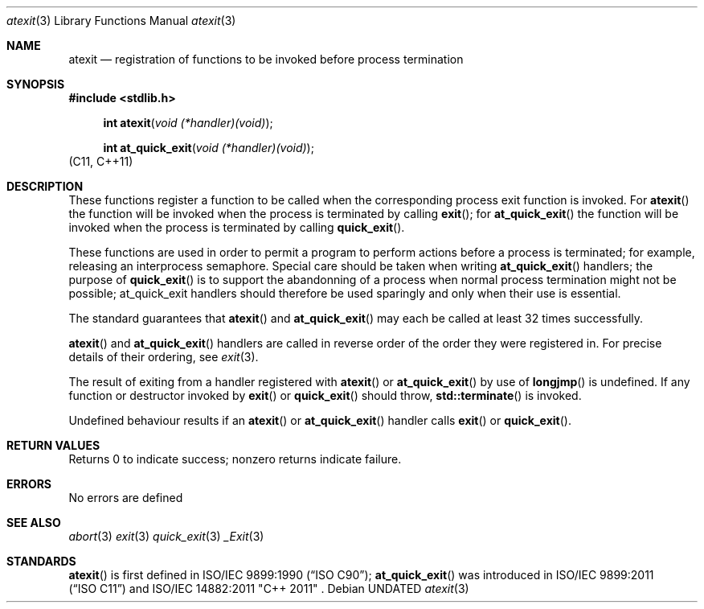 .\" This file is part of the Public Domain C Library (PDCLib).
.\" Permission is granted to use, modify, and / or redistribute at will.
.\"
.Dd
.Dt atexit 3
.Os

.Sh NAME
.Nm atexit
.Nd registration of functions to be invoked before process termination

.Sh SYNOPSIS
.In stdlib.h
.Fn "int atexit" "void (*handler)(void)"
.Fn "int at_quick_exit" "void (*handler)(void)" 
(C11, C++11)

.Sh DESCRIPTION
These functions register a function to be called when the corresponding process
exit function is invoked. For
.Fn atexit 
the function will be invoked when the process is terminated by calling
.Fn exit ;
for
.Fn at_quick_exit
the function will be invoked when the process is terminated by calling
.Fn quick_exit .

.Pp
These functions are used in order to permit a program to perform actions before
a process is terminated; for example, releasing an interprocess semaphore. 
Special care should be taken when writing 
.Fn at_quick_exit
handlers; the purpose of 
.Fn quick_exit
is to support the abandonning of a process when normal process termination might
not be possible; at_quick_exit handlers should therefore be used sparingly and
only when their use is essential.

.Pp
The standard guarantees that 
.Fn atexit
and
.Fn at_quick_exit
may each be called at least 32 times successfully.

.Pp
.Fn atexit 
and
.Fn at_quick_exit
handlers are called in reverse order of the order they were registered in. For
precise details of their ordering, see
.Xr exit 3 .

.Pp
The result of exiting from a handler registered with
.Fn atexit
or
.Fn at_quick_exit
by use of 
.Fn longjmp
is undefined. If any function or destructor invoked by
.Fn exit
or
.Fn quick_exit
should throw, 
.Fn std::terminate
is invoked.

.Pp
Undefined behaviour results if an 
.Fn atexit
or
.Fn at_quick_exit
handler calls
.Fn exit
or
.Fn quick_exit . 

.Sh RETURN VALUES
Returns 0 to indicate success; nonzero returns indicate failure.

.Sh ERRORS
No errors are defined

.Sh SEE ALSO
.Xr abort 3
.Xr exit 3
.Xr quick_exit 3
.Xr _Exit 3

.Sh STANDARDS
.Fn atexit
is first defined in
.St -isoC-90 ;
.Fn at_quick_exit
was introduced in
.St -isoC-2011 
and
ISO/IEC 14882:2011 "C++ 2011" .